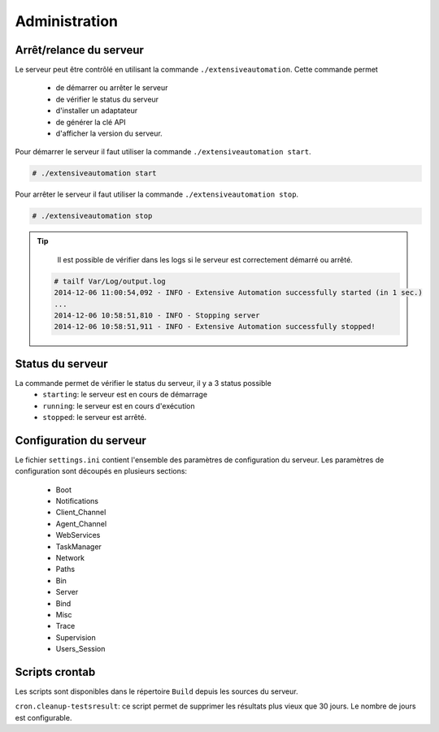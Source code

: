 ﻿Administration
=============

Arrêt/relance du serveur
~~~~~~~~~~~~~~~~~~~~~~

Le serveur peut être contrôlé en utilisant la commande ``./extensiveautomation``.
Cette commande permet 
 - de démarrer ou arrêter le serveur
 - de vérifier le status du serveur
 - d'installer un adaptateur
 - de générer la clé API
 - d'afficher la version du serveur.

Pour démarrer le serveur il faut utiliser la commande ``./extensiveautomation start``.
 
.. code-block:: bash
  
  # ./extensiveautomation start

  
Pour arrêter le serveur il faut utiliser la commande ``./extensiveautomation stop``.

.. code-block:: bash
  
  # ./extensiveautomation stop

.. tip::

   Il est possible de vérifier dans les logs si le serveur est correctement démarré ou arrêté.
   
  .. code-block:: bash
    
    # tailf Var/Log/output.log
    2014-12-06 11:00:54,092 - INFO - Extensive Automation successfully started (in 1 sec.)
    ...
    2014-12-06 10:58:51,810 - INFO - Stopping server
    2014-12-06 10:58:51,911 - INFO - Extensive Automation successfully stopped!
  

Status du serveur
~~~~~~~~~~~~~~~~~~~~~~

La commande permet de vérifier le status du serveur, il y a 3 status possible
 - ``starting``: le serveur est en cours de démarrage
 - ``running``: le serveur est en cours d'exécution
 - ``stopped``: le serveur est arrêté.

Configuration du serveur
~~~~~~~~~~~~~~~~~~~~~~

Le fichier ``settings.ini`` contient l'ensemble des paramètres de configuration du serveur.
Les paramètres de configuration sont découpés en plusieurs sections:
 - Boot
 - Notifications
 - Client_Channel
 - Agent_Channel
 - WebServices
 - TaskManager
 - Network
 - Paths
 - Bin
 - Server
 - Bind
 - Misc
 - Trace
 - Supervision
 - Users_Session

Scripts crontab
~~~~~~~~~~~~~~~~~~~~

Les scripts sont disponibles dans le répertoire ``Build`` depuis les sources du serveur.

``cron.cleanup-testsresult``: ce script permet de supprimer les résultats plus vieux que 30 jours.
Le nombre de jours est configurable.